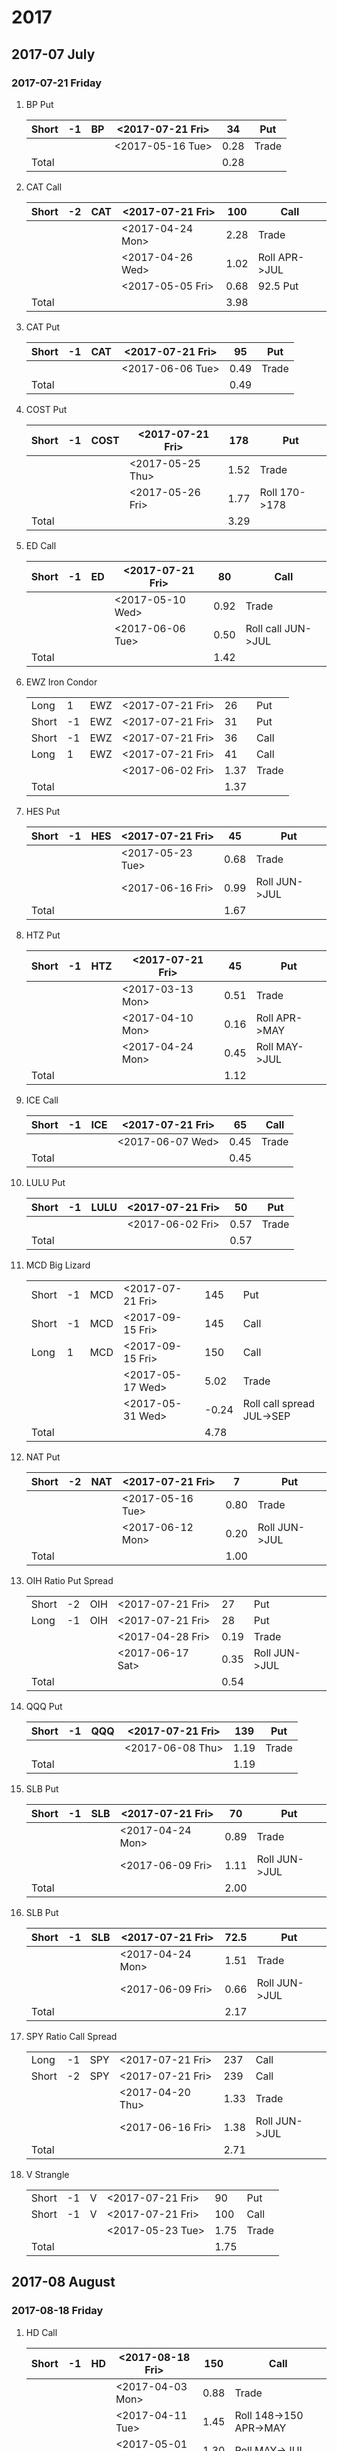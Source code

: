 * 2017
** 2017-07 July
*** 2017-07-21 Friday
**** BP Put
     |-------+----+----+------------------+------+-------|
     | Short | -1 | BP | <2017-07-21 Fri> |   34 | Put   |
     |-------+----+----+------------------+------+-------|
     |       |    |    | <2017-05-16 Tue> | 0.28 | Trade |
     |-------+----+----+------------------+------+-------|
     | Total |    |    |                  | 0.28 |       |
     |-------+----+----+------------------+------+-------|
      #+TBLFM: @>$5=vsum(@II..III);%.2f
**** CAT Call
     |-------+----+-----+------------------+------+---------------|
     | Short | -2 | CAT | <2017-07-21 Fri> |  100 | Call          |
     |-------+----+-----+------------------+------+---------------|
     |       |    |     | <2017-04-24 Mon> | 2.28 | Trade         |
     |       |    |     | <2017-04-26 Wed> | 1.02 | Roll APR->JUL |
     |       |    |     | <2017-05-05 Fri> | 0.68 | 92.5 Put      |
     |-------+----+-----+------------------+------+---------------|
     | Total |    |     |                  | 3.98 |               |
     |-------+----+-----+------------------+------+---------------|
      #+TBLFM: @>$5=vsum(@II..III);%.2f
**** CAT Put
     |-------+----+-----+------------------+------+-------|
     | Short | -1 | CAT | <2017-07-21 Fri> |   95 | Put   |
     |-------+----+-----+------------------+------+-------|
     |       |    |     | <2017-06-06 Tue> | 0.49 | Trade |
     |-------+----+-----+------------------+------+-------|
     | Total |    |     |                  | 0.49 |       |
     |-------+----+-----+------------------+------+-------|
     #+TBLFM: @>$5=vsum(@II..III);%.2f
**** COST Put
     |-------+----+------+------------------+------+---------------|
     | Short | -1 | COST | <2017-07-21 Fri> |  178 | Put           |
     |-------+----+------+------------------+------+---------------|
     |       |    |      | <2017-05-25 Thu> | 1.52 | Trade         |
     |       |    |      | <2017-05-26 Fri> | 1.77 | Roll 170->178 |
     |-------+----+------+------------------+------+---------------|
     | Total |    |      |                  | 3.29 |               |
     |-------+----+------+------------------+------+---------------|
     #+TBLFM: @>$5=vsum(@II..III);%.2f
**** ED Call
     |-------+----+----+------------------+------+--------------------|
     | Short | -1 | ED | <2017-07-21 Fri> |   80 | Call               |
     |-------+----+----+------------------+------+--------------------|
     |       |    |    | <2017-05-10 Wed> | 0.92 | Trade              |
     |       |    |    | <2017-06-06 Tue> | 0.50 | Roll call JUN->JUL |
     |-------+----+----+------------------+------+--------------------|
     | Total |    |    |                  | 1.42 |                    |
     |-------+----+----+------------------+------+--------------------|
     #+TBLFM: @>$5=vsum(@II..III);%.2f
**** EWZ Iron Condor
     |-------+----+-----+------------------+------+-------|
     | Long  |  1 | EWZ | <2017-07-21 Fri> |   26 | Put   |
     | Short | -1 | EWZ | <2017-07-21 Fri> |   31 | Put   |
     | Short | -1 | EWZ | <2017-07-21 Fri> |   36 | Call  |
     | Long  |  1 | EWZ | <2017-07-21 Fri> |   41 | Call  |
     |-------+----+-----+------------------+------+-------|
     |       |    |     | <2017-06-02 Fri> | 1.37 | Trade |
     |-------+----+-----+------------------+------+-------|
     | Total |    |     |                  | 1.37 |       |
     |-------+----+-----+------------------+------+-------|
     #+TBLFM: @>$5=vsum(@II..III);%.2f
**** HES Put
     |-------+----+-----+------------------+------+---------------|
     | Short | -1 | HES | <2017-07-21 Fri> |   45 | Put           |
     |-------+----+-----+------------------+------+---------------|
     |       |    |     | <2017-05-23 Tue> | 0.68 | Trade         |
     |       |    |     | <2017-06-16 Fri> | 0.99 | Roll JUN->JUL |
     |-------+----+-----+------------------+------+---------------|
     | Total |    |     |                  | 1.67 |               |
     |-------+----+-----+------------------+------+---------------|
     #+TBLFM: @>$5=vsum(@II..III);%.2f
**** HTZ Put
     |-------+----+-----+------------------+------+---------------|
     | Short | -1 | HTZ | <2017-07-21 Fri> |   45 | Put           |
     |-------+----+-----+------------------+------+---------------|
     |       |    |     | <2017-03-13 Mon> | 0.51 | Trade         |
     |       |    |     | <2017-04-10 Mon> | 0.16 | Roll APR->MAY |
     |       |    |     | <2017-04-24 Mon> | 0.45 | Roll MAY->JUL |
     |-------+----+-----+------------------+------+---------------|
     | Total |    |     |                  | 1.12 |               |
     |-------+----+-----+------------------+------+---------------|
     #+TBLFM: @>$5=vsum(@II..III);%.2f
**** ICE Call
     |-------+----+-----+------------------+------+-------|
     | Short | -1 | ICE | <2017-07-21 Fri> |   65 | Call  |
     |-------+----+-----+------------------+------+-------|
     |       |    |     | <2017-06-07 Wed> | 0.45 | Trade |
     |-------+----+-----+------------------+------+-------|
     | Total |    |     |                  | 0.45 |       |
     |-------+----+-----+------------------+------+-------|
     #+TBLFM: @>$5=vsum(@II..III);%.2f
**** LULU Put
     |-------+----+------+------------------+------+-------|
     | Short | -1 | LULU | <2017-07-21 Fri> |   50 | Put   |
     |-------+----+------+------------------+------+-------|
     |       |    |      | <2017-06-02 Fri> | 0.57 | Trade |
     |-------+----+------+------------------+------+-------|
     | Total |    |      |                  | 0.57 |       |
     |-------+----+------+------------------+------+-------|
     #+TBLFM: @>$5=vsum(@II..III);%.2f
**** MCD Big Lizard
     |-------+----+-----+------------------+-------+---------------------------|
     | Short | -1 | MCD | <2017-07-21 Fri> |   145 | Put                       |
     | Short | -1 | MCD | <2017-09-15 Fri> |   145 | Call                      |
     | Long  |  1 | MCD | <2017-09-15 Fri> |   150 | Call                      |
     |-------+----+-----+------------------+-------+---------------------------|
     |       |    |     | <2017-05-17 Wed> |  5.02 | Trade                     |
     |       |    |     | <2017-05-31 Wed> | -0.24 | Roll call spread JUL->SEP |
     |-------+----+-----+------------------+-------+---------------------------|
     | Total |    |     |                  |  4.78 |                           |
     |-------+----+-----+------------------+-------+---------------------------|
     #+TBLFM: @>$5=vsum(@II..III);%.2f
**** NAT Put
     |-------+----+-----+------------------+------+---------------|
     | Short | -2 | NAT | <2017-07-21 Fri> |    7 | Put           |
     |-------+----+-----+------------------+------+---------------|
     |       |    |     | <2017-05-16 Tue> | 0.80 | Trade         |
     |       |    |     | <2017-06-12 Mon> | 0.20 | Roll JUN->JUL |
     |-------+----+-----+------------------+------+---------------|
     | Total |    |     |                  | 1.00 |               |
     |-------+----+-----+------------------+------+---------------|
     #+TBLFM: @>$5=vsum(@II..III);%.2f
**** OIH Ratio Put Spread
     |-------+----+-----+------------------+------+---------------|
     | Short | -2 | OIH | <2017-07-21 Fri> |   27 | Put           |
     | Long  | -1 | OIH | <2017-07-21 Fri> |   28 | Put           |
     |-------+----+-----+------------------+------+---------------|
     |       |    |     | <2017-04-28 Fri> | 0.19 | Trade         |
     |       |    |     | <2017-06-17 Sat> | 0.35 | Roll JUN->JUL |
     |-------+----+-----+------------------+------+---------------|
     | Total |    |     |                  | 0.54 |               |
     |-------+----+-----+------------------+------+---------------|
     #+TBLFM: @>$5=vsum(@II..III);%.2f
**** QQQ Put
     |-------+----+-----+------------------+------+-------|
     | Short | -1 | QQQ | <2017-07-21 Fri> |  139 | Put   |
     |-------+----+-----+------------------+------+-------|
     |       |    |     | <2017-06-08 Thu> | 1.19 | Trade |
     |-------+----+-----+------------------+------+-------|
     | Total |    |     |                  | 1.19 |       |
     |-------+----+-----+------------------+------+-------|
     #+TBLFM: @>$5=vsum(@II..III);%.2f
**** SLB Put
     |-------+----+-----+------------------+------+---------------|
     | Short | -1 | SLB | <2017-07-21 Fri> |   70 | Put           |
     |-------+----+-----+------------------+------+---------------|
     |       |    |     | <2017-04-24 Mon> | 0.89 | Trade         |
     |       |    |     | <2017-06-09 Fri> | 1.11 | Roll JUN->JUL |
     |-------+----+-----+------------------+------+---------------|
     | Total |    |     |                  | 2.00 |               |
     |-------+----+-----+------------------+------+---------------|
     #+TBLFM: @>$5=vsum(@II..III);%.2f
**** SLB Put
     |-------+----+-----+------------------+------+---------------|
     | Short | -1 | SLB | <2017-07-21 Fri> | 72.5 | Put           |
     |-------+----+-----+------------------+------+---------------|
     |       |    |     | <2017-04-24 Mon> | 1.51 | Trade         |
     |       |    |     | <2017-06-09 Fri> | 0.66 | Roll JUN->JUL |
     |-------+----+-----+------------------+------+---------------|
     | Total |    |     |                  | 2.17 |               |
     |-------+----+-----+------------------+------+---------------|
     #+TBLFM: @>$5=vsum(@II..III);%.2f
**** SPY Ratio Call Spread
     |-------+----+-----+------------------+------+---------------|
     | Long  | -1 | SPY | <2017-07-21 Fri> |  237 | Call          |
     | Short | -2 | SPY | <2017-07-21 Fri> |  239 | Call          |
     |-------+----+-----+------------------+------+---------------|
     |       |    |     | <2017-04-20 Thu> | 1.33 | Trade         |
     |       |    |     | <2017-06-16 Fri> | 1.38 | Roll JUN->JUL |
     |-------+----+-----+------------------+------+---------------|
     | Total |    |     |                  | 2.71 |               |
     |-------+----+-----+------------------+------+---------------|
     #+TBLFM: @>$5=vsum(@II..III);%.2f
**** V Strangle
     |-------+----+---+------------------+------+-------|
     | Short | -1 | V | <2017-07-21 Fri> |   90 | Put   |
     | Short | -1 | V | <2017-07-21 Fri> |  100 | Call  |
     |-------+----+---+------------------+------+-------|
     |       |    |   | <2017-05-23 Tue> | 1.75 | Trade |
     |-------+----+---+------------------+------+-------|
     | Total |    |   |                  | 1.75 |       |
     |-------+----+---+------------------+------+-------|
     #+TBLFM: @>$5=vsum(@II..III);%.2f
** 2017-08 August
*** 2017-08-18 Friday
**** HD Call
     |-------+----+----+------------------+------+------------------------|
     | Short | -1 | HD | <2017-08-18 Fri> |  150 | Call                   |
     |-------+----+----+------------------+------+------------------------|
     |       |    |    | <2017-04-03 Mon> | 0.88 | Trade                  |
     |       |    |    | <2017-04-11 Tue> | 1.45 | Roll 148->150 APR->MAY |
     |       |    |    | <2017-05-01 Mon> | 1.30 | Roll MAY->JUL          |
     |       |    |    | <2017-05-26 Fri> | 1.28 | Roll JUL->AUG          |
     |-------+----+----+------------------+------+------------------------|
     | Total |    |    |                  | 4.91 |                        |
     |-------+----+----+------------------+------+------------------------|
     #+TBLFM: @>$5=vsum(@II..III);%.2f
**** QQQ Call
     |-------+----+-----+-------------------+------+----------------------------|
     | Short | -1 | QQQ | <2017-08-18 Fri>  |  136 | Call                       |
     |-------+----+-----+-------------------+------+----------------------------|
     |       |    |     | <2017-04-20 Thu>  | 1.23 | Trade                      |
     |       |    |     | <2017-05-03 Wed>  | 0.79 | Roll MAY->JUN              |
     |       |    |     | <2017-05-17 Wed > | 0.16 | Diagonal JUN->AUG 134->136 |
     |-------+----+-----+-------------------+------+----------------------------|
     | Total |    |     |                   | 2.18 |                            |
     |-------+----+-----+-------------------+------+----------------------------|
     #+TBLFM: @>$5=vsum(@II..III);%.2f
**** QQQ Call
     |-------+----+-----+------------------+------+----------------------------|
     | Short | -1 | QQQ | <2017-08-18 Fri> |  137 | Call                       |
     |-------+----+-----+------------------+------+----------------------------|
     |       |    |     | <2017-04-20 Thu> | 1.50 | Trade                      |
     |       |    |     | <2017-05-17 Wed> | 0.35 | Diagonal JUN->AUG 135->137 |
     |-------+----+-----+------------------+------+----------------------------|
     | Total |    |     |                  | 1.85 |                            |
     |-------+----+-----+------------------+------+----------------------------|
     #+TBLFM: @>$5=vsum(@II..III);%.2f
**** WFM Call
     |-------+-----+--------+------------------+--------+--------------------------------|
     | Short |  -1 | WFM    | <2017-08-18 Fri> |     31 | Call                           |
     |-------+-----+--------+------------------+--------+--------------------------------|
     |       |     |        | <2017-04-04 Tue> |   1.52 | Trade                          |
     |       |     |        | <2017-04-06 Thu> |   0.30 | Roll up put from 29 -> 30      |
     |       |     |        | <2017-04-21 Fri> |   1.33 | Roll up put from 30 -> 36      |
     |       |     |        | <2017-05-04 Thu> |   0.92 | Roll MAY->JUN and put 36 -> 37 |
     |       |     |        | <2017-06-07 Wed> |   0.85 | Roll out put JUN->AUG          |
     |       |     |        | <2017-06-12 Mon> |   0.28 | Roll out call JUN->AUG         |
     |       |     |        | <2017-06-16 Fri> |  -0.07 | Close put side                 |
     |-------+-----+--------+------------------+--------+--------------------------------|
     | Total |     |        |                  |   5.13 |                                |
     |-------+-----+--------+------------------+--------+--------------------------------|
     #+TBLFM: @>$5=vsum(@II..III);%.2f
** 2017-09 September
*** 2017-09-15 Friday
**** AMRN Reverse Big Lizard
     |-------+----+------+------------------+------+-------|
     | Long  |  1 | AMRN | <2017-09-15 Fri> |  2.5 | Put   |
     | Short | -1 | AMRN | <2017-09-15 Fri> |    3 | Put   |
     | Short | -1 | AMRN | <2017-09-15 Fri> |    3 | Call  |
     |-------+----+------+------------------+------+-------|
     |       |    |      | <2017-05-10 Wed> | 0.82 | Trade |
     |-------+----+------+------------------+------+-------|
     | Total |    |      |                  | 0.82 |       |
     |-------+----+------+------------------+------+-------|
     #+TBLFM: @>$5=vsum(@II..III);%.2f
**** P Put
     |-------+----+---+------------------+------+---------------|
     | Short | -1 | P | <2017-09-15 Fri> |    9 | Put           |
     |-------+----+---+------------------+------+---------------|
     |       |    |   | <2017-05-15 Mon> | 0.48 | Trade         |
     |       |    |   | <2017-06-16 Fri> | 0.14 | Roll JUN->SEP |
     |-------+----+---+------------------+------+---------------|
     | Total |    |   |                  | 0.62 |               |
     |-------+----+---+------------------+------+---------------|
     #+TBLFM: @>$5=vsum(@II..III);%.2f
**** WMT Call
     |-------+----+-----+------------------+------+---------------|
     | Short | -2 | WMT | <2017-09-15 Fri> | 72.5 | Call          |
     |-------+----+-----+------------------+------+---------------|
     |       |    |     | <2017-03-27 Mon> | 0.04 | Trade         |
     |       |    |     | <2017-04-12 Wed> | 0.80 | Roll APR->MAY |
     |       |    |     | <2017-04-24 Mon> | 0.59 | Roll MAY->JUN |
     |       |    |     | <2017-05-10 Wed> | 1.58 | Roll JUN->SEP |
     |-------+----+-----+------------------+------+---------------|
     | Total |    |     |                  | 3.01 |               |
     |-------+----+-----+------------------+------+---------------|
     #+TBLFM: @>$5=vsum(@II..III);%.2f
**** WMT Big Lizard
     |-------+----+-----+------------------+------+-------|
     | Short | -1 | WMT | <2017-09-15 Fri> | 77.5 | Put   |
     | Short | -1 | WMT | <2017-09-15 Fri> | 77.5 | Call  |
     | Long  |  1 | WMT | <2017-09-15 Fri> |   80 | Call  |
     |-------+----+-----+------------------+------+-------|
     |       |    |     | <2017-05-10 Wed> | 4.24 | Trade |
     |-------+----+-----+------------------+------+-------|
     | Total |    |     |                  | 4.24 |       |
     |-------+----+-----+------------------+------+-------|
     #+TBLFM: @>$5=vsum(@II..III);%.2f
** 2017-12 December
*** 2017-12-15 Friday
**** ICE Call
     |-------+----+-----+------------------+------+-------|
     | Short | -1 | ICE | <2017-12-15 Fri> |   70 | Call  |
     |-------+----+-----+------------------+------+-------|
     |       |    |     | <2017-06-07 Wed> | 0.85 | Trade |
     |-------+----+-----+------------------+------+-------|
     | Total |    |     |                  | 0.85 |       |
     |-------+----+-----+------------------+------+-------|
     #+TBLFM: @>$5=vsum(@II..III);%.2f
**** MCD Call
     |-------+----+-----+------------------+------+--------------------------------|
     | Short | -1 | MCD | <2017-12-15 Fri> |  135 | Call                           |
     |-------+----+-----+------------------+------+--------------------------------|
     |       |    |     | <2017-04-06 Thu> | 1.55 | Trade                          |
     |       |    |     | <2017-04-28 Fri> | 1.88 | Roll up put 125->141           |
     |       |    |     | <2017-05-04 Thu> | 3.16 | Roll MAY->JUN and put 141->145 |
     |       |    |     | <2017-05-31 Wed> | 1.12 | Roll call JUN->DEC             |
     |-------+----+-----+------------------+------+--------------------------------|
     | Total |    |     |                  | 7.71 |                                |
     |-------+----+-----+------------------+------+--------------------------------|
     #+TBLFM: @>$5=vsum(@II..III);%.2f
